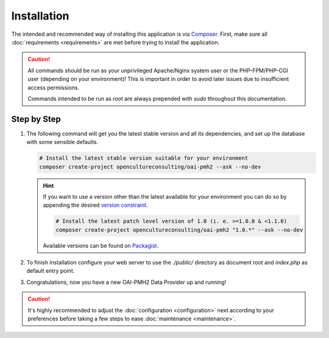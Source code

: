 .. title:: Installation

Installation
############

.. sidebar:: Table of Contents
  .. contents::

The intended and recommended way of installing this application is via `Composer <https://getcomposer.org/>`_. First,
make sure all :doc:`requirements <requirements>` are met before trying to install the application.

.. caution::

  All commands should be run as your unprivileged Apache/Nginx system user or the PHP-FPM/PHP-CGI user (depending on
  your environment)! This is important in order to avoid later issues due to insufficient access permissions.

  Commands intended to be run as `root` are always prepended with `sudo` throughout this documentation.

Step by Step
============

#. The following command will get you the latest stable version and all its dependencies, and set up the database with
   some sensible defaults.

   .. code-block:: shell

     # Install the latest stable version suitable for your environment
     composer create-project opencultureconsulting/oai-pmh2 --ask --no-dev

   .. hint::

     If you want to use a version other than the latest available for your environment you can do so by appending the
     desired `version constraint <https://getcomposer.org/doc/articles/versions.md#writing-version-constraints>`_.

     .. code-block:: shell

       # Install the latest patch level version of 1.0 (i. e. >=1.0.0 & <1.1.0)
       composer create-project opencultureconsulting/oai-pmh2 "1.0.*" --ask --no-dev

     Available versions can be found on `Packagist <https://packagist.org/packages/opencultureconsulting/oai-pmh2>`_.

#. To finish installation configure your web server to use the `./public/` directory as document root and `index.php`
   as default entry point.

   .. admonition::

     Visit `http(s)://your-domain.com/?verb=Identify` to verify everything is working as expected.

#. Congratulations, now you have a new OAI-PMH2 Data Provider up and running!

.. caution::

  It's highly recommended to adjust the :doc:`configuration <configuration>` next according to your preferences before
  taking a few steps to ease :doc:`maintenance <maintenance>`.
